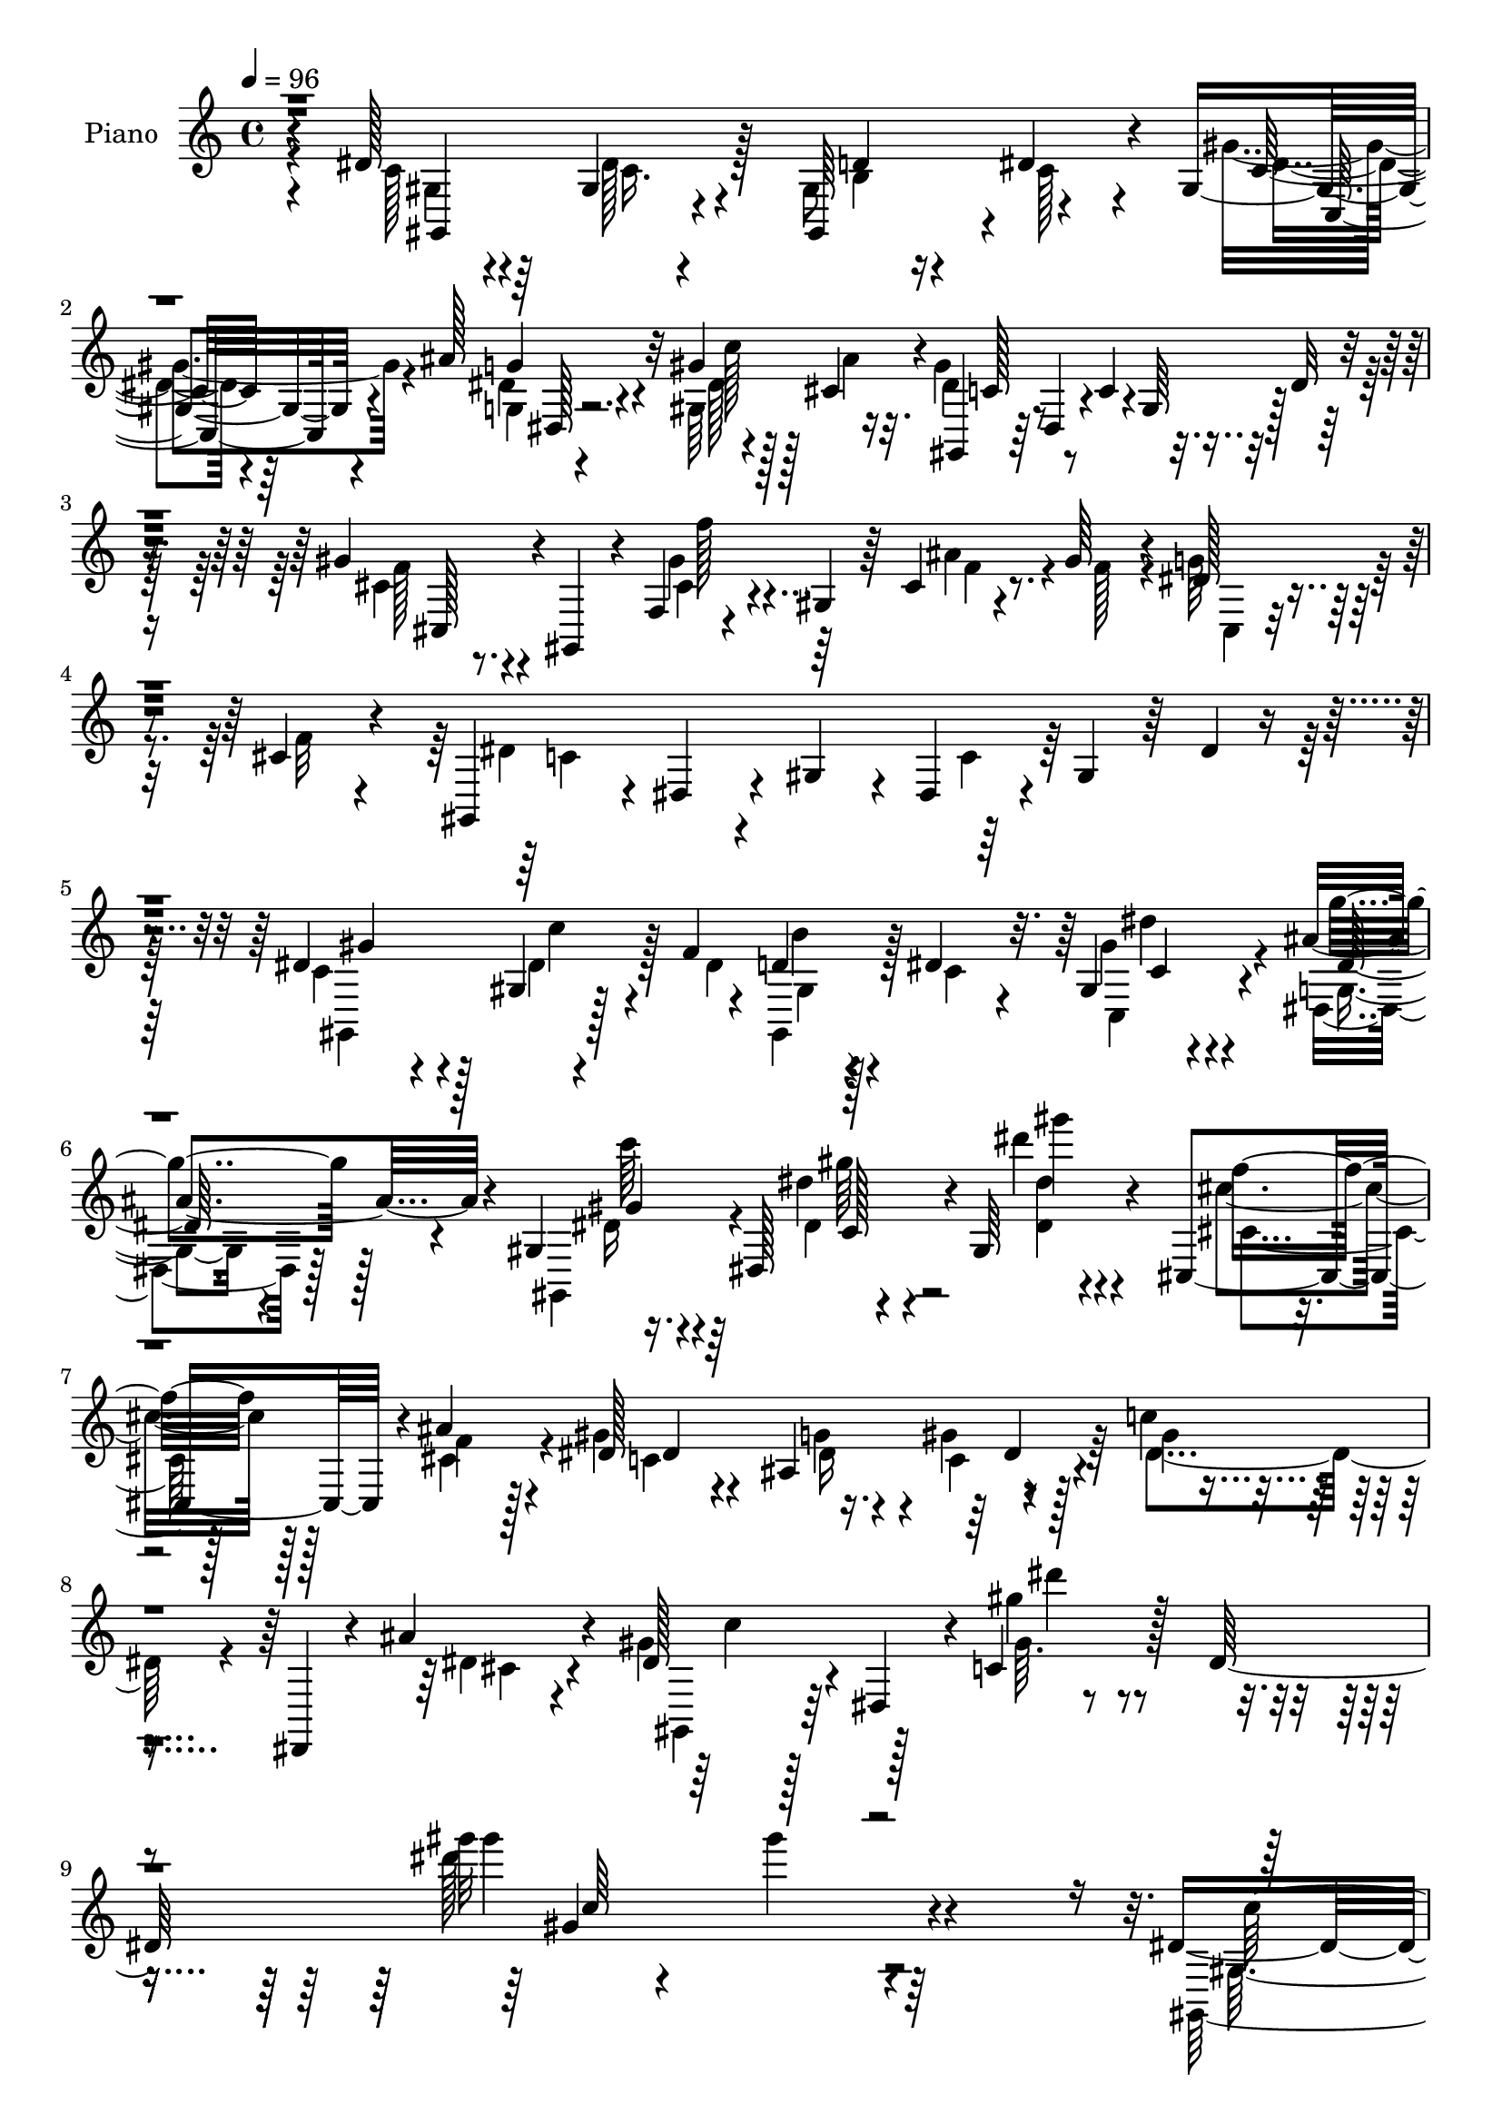 % Lily was here -- automatically converted by c:/Program Files (x86)/LilyPond/usr/bin/midi2ly.py from mid/171.mid
\version "2.14.0"

\layout {
  \context {
    \Voice
    \remove "Note_heads_engraver"
    \consists "Completion_heads_engraver"
    \remove "Rest_engraver"
    \consists "Completion_rest_engraver"
  }
}

trackAchannelA = {


  \key c \major
    
  \time 4/4 
  

  \key c \major
  
  \tempo 4 = 96 
  
  % [MARKER] HD171PN   
  
}

trackA = <<
  \context Voice = voiceA \trackAchannelA
>>


trackBchannelA = {
  
  \set Staff.instrumentName = "Piano"
  
}

trackBchannelB = \relative c {
  r4*95/96 dis'128*11 r4*65/96 gis,4*23/96 r4*74/96 gis,64*7 r4*1/96 dis''4*31/96 
  r4*13/96 gis,4*20/96 r4*23/96 ais'128*13 r32 gis4*43/96 r128*7 cis,4*10/96 
  r4*16/96 gis,4*37/96 r64 dis'4*44/96 r4*4/96 c'4*32/96 r4*13/96 gis64*7 
  r128 dis'32 r4*85/96 gis4*40/96 r4*8/96 gis,,4*41/96 r4*7/96 f'4*13/96 
  r4*34/96 gis4*43/96 r64 cis4*14/96 r4*28/96 gis'64*5 r4*17/96 dis128*7 
  r4*25/96 cis4*16/96 r4*32/96 gis,4*43/96 r4*5/96 dis'4*35/96 
  r4*10/96 gis4*41/96 r4*4/96 dis4*83/96 r4*10/96 gis4*40/96 r64 dis'4*11/96 
  r4*91/96 dis4*73/96 r128*9 gis,4*7/96 r4*61/96 f'4*14/96 r4*8/96 d4*23/96 
  r4*23/96 dis4*26/96 r32. gis,4*14/96 r4*29/96 ais'4*31/96 r4*19/96 gis, 
  r16. dis128*29 r4*1/96 gis64*13 r4*86/96 cis,4*47/96 r4*5/96 ais''4*16/96 
  r4*37/96 dis,128*11 r4*71/96 ais4*53/96 r4*56/96 c'4*91/96 r4*25/96 dis,,,4*22/96 
  r4*35/96 ais'''4*25/96 r4*46/96 dis,128*17 r4*7/96 dis,4*61/96 
  r4*5/96 c'4*35/96 r128*11 dis128*75 r4*193/96 dis4*35/96 r128*21 gis,4*19/96 
  r4*80/96 gis128*9 r4*17/96 dis'4*29/96 r4*19/96 gis, r4*25/96 dis'64*5 
  r4*23/96 dis4*35/96 r64*5 ais'4*8/96 r32. gis,,4*34/96 r128*5 c4*53/96 
  r128*13 dis64*7 r128 gis32 r32*7 gis'4*35/96 r4*16/96 gis,,8 
  f'4*16/96 r128*9 cis4*157/96 r4*26/96 cis'4*16/96 r4*31/96 gis,64*7 
  r4*4/96 dis'4*38/96 r4*8/96 gis4*44/96 r128*15 c4*34/96 r4*8/96 gis32*5 
  r32*7 dis'128*17 r4*50/96 gis,4*11/96 r4*38/96 dis4*7/96 r16. gis,4*28/96 
  r128*7 dis''4*28/96 r4*16/96 dis4*11/96 r4*31/96 ais'4*35/96 
  r4*16/96 gis128*11 r4*20/96 dis,4*88/96 gis4*80/96 r128*21 cis,4*40/96 
  r4*7/96 cis'32 r4*38/96 dis64*9 r4*38/96 ais4*43/96 c32 r64*7 dis128*29 
  r4*13/96 dis,4*88/96 r4*10/96 gis,8 dis'4*41/96 r64 gis4*49/96 
  r128*15 c4*14/96 r4*83/96 dis4*14/96 r64*5 c' r4*19/96 dis,,,4*13/96 
  r4*86/96 dis''4*14/96 r4*31/96 g,128*5 r4*32/96 g4*29/96 r32. gis'16 
  r4*20/96 dis,4*22/96 r16 cis''128*5 r4*31/96 dis,4*13/96 r128*11 gis4*166/96 
  r4*22/96 gis,4*11/96 r4*34/96 gis4*16/96 r64*5 ais'4*25/96 r4*22/96 gis4*161/96 
  r128*9 gis,4*16/96 r64*5 gis'4*31/96 r128*5 e4*22/96 r128*7 <f gis >128*11 
  r4*14/96 ais4*221/96 r32*5 gis,4*41/96 r4*2/96 ais128*9 r4*23/96 dis'16*9 
  r128*9 dis,4*31/96 r4*14/96 ais32 r4*34/96 dis4*11/96 r128*15 cis'4*32/96 
  r4*25/96 cis4*175/96 r4*80/96 gis,4*38/96 r4*10/96 ais'4*14/96 
  r4*38/96 dis,4*19/96 r64*5 dis4*35/96 r4*13/96 d4*22/96 r4*23/96 dis4*13/96 
  r4*43/96 dis,4*179/96 r4*46/96 gis,8 r32 dis'4*49/96 r4*4/96 c'4*38/96 
  r16 dis4*170/96 r4*136/96 c16 r4*76/96 dis4*43/96 r4*55/96 d32. 
  r16 dis4*35/96 r4*14/96 gis,4*16/96 r4*28/96 dis4*29/96 r128*7 gis'4*41/96 
  r4*26/96 ais4*7/96 r4*17/96 gis,,4*29/96 r4*19/96 c4*70/96 r4*23/96 dis4*34/96 
  r32 c4*25/96 r4*19/96 dis32 r4*40/96 gis'128*11 r128*5 gis,,64*7 
  r4*4/96 gis''4*40/96 r128*19 ais128*11 r4*11/96 gis4*34/96 r4*10/96 dis4*25/96 
  r4*20/96 cis32. r4*31/96 c4*236/96 r4*43/96 c32 r4*86/96 dis4*38/96 
  r4*58/96 dis128*15 dis,4*43/96 r128 gis,4*25/96 r4*22/96 dis''64*5 
  r128*5 dis4*10/96 r128*11 g4*26/96 
  | % 31
  r4*25/96 dis4*16/96 r4*32/96 dis,4*88/96 r128 gis4*71/96 r64*13 <ais cis' >4*34/96 
  r64. cis4*17/96 r4*35/96 <dis dis, >64*9 r128*13 ais4*41/96 r128 dis,4*13/96 
  r4*40/96 dis'128*19 r4*38/96 dis,4*49/96 r4*2/96 ais''4*29/96 
  r4*26/96 dis,128*37 r128*9 dis,4*76/96 r4*65/96 dis'16 r4*23/96 c'128*9 
  | % 34
  r4*20/96 ais4*238/96 r4*37/96 dis,,4*22/96 r128*7 dis'4*16/96 
  r4*32/96 cis' r128*5 <gis dis >128*49 r128*27 gis4*14/96 r4*31/96 cis,4*23/96 
  r4*28/96 f,,4*38/96 r4*10/96 f'4*7/96 r4*44/96 gis32 r128*11 gis4*10/96 
  r16. gis4*44/96 r4*2/96 gis'4*34/96 r32 g4*32/96 r4*10/96 gis4*29/96 
  r128*5 dis,,32 r128*11 dis'4*17/96 r4*29/96 cis'32 r4*34/96 c128*5 
  r4*38/96 dis,4*44/96 r4*52/96 dis'4*26/96 r32. ais4*31/96 r4*16/96 gis4*14/96 
  r16. dis'32 r128*11 dis32. r4*29/96 dis4*13/96 r128*11 dis128*7 
  r64*5 gis4*41/96 r128 ais,4*13/96 r128*11 gis32. r4*38/96 gis'64*5 
  r4*32/96 gis128*57 r4*82/96 gis,64*7 r64. f'4*11/96 r4*43/96 gis4*25/96 
  r4*29/96 c,4*28/96 r4*22/96 dis,4*28/96 r128*7 dis'4*17/96 r4*43/96 dis,4*13/96 
  r4*1/96 dis,64. r4*91/96 dis,4*14/96 r4*47/96 ais''''4*35/96 
  r64*5 dis,4*73/96 r4*41/96 c128*11 r16 dis16*7 r4*139/96 dis'4*31/96 
  r128*7 dis,,4*44/96 r4*1/96 dis''4*26/96 r8. d4*19/96 r4*25/96 dis64*5 
  r128*5 gis,,128*7 r4*25/96 dis4*13/96 r4*37/96 gis r64*5 ais''4*8/96 
  r4*16/96 gis,,,4*38/96 r64. c4*34/96 r4*13/96 dis128*11 r32 c8. 
  r4*71/96 cis,4*28/96 r4*20/96 gis'64*7 r4*8/96 f'32 r4*34/96 cis4*86/96 
  r4*7/96 gis'''4*32/96 r32 cis,,64. r4*35/96 cis'32. r4*31/96 gis,,4*40/96 
  r64 dis'4*43/96 r128 gis8 r64*7 c4*40/96 r4*10/96 gis4*62/96 
  r4*76/96 dis''4*35/96 r4*14/96 dis,,64 r4*41/96 c''4*25/96 r4*19/96 dis,,128*9 
  r4*17/96 gis,4*25/96 r4*23/96 dis'''4*28/96 r128*5 gis,,4*17/96 
  r4*28/96 dis4*14/96 r4*37/96 gis32. r128*11 dis4*80/96 r4*16/96 gis4*67/96 
  r4*74/96 cis,128*9 r4*20/96 cis'4*16/96 r4*34/96 dis'4*67/96 
  r4*28/96 ais,4*32/96 r4*10/96 c4*13/96 r4*41/96 dis4*101/96 r4*44/96 cis64. 
  r4*52/96 gis,64*7 r64. dis'128*25 r128*5 c'4*31/96 r128*7 dis4*14/96 
  r4*83/96 gis,4*16/96 r64*5 c''128*9 r4*19/96 dis,,,,4*8/96 r64*15 dis'''4*10/96 
  r4*34/96 dis4*16/96 r64*5 g,,4*23/96 r4*23/96 gis32. r4*29/96 dis''4*14/96 
  r4*26/96 ais,32. r4*31/96 cis''4*32/96 r4*17/96 gis4*152/96 r4*83/96 dis128*5 
  r128*9 cis128*7 r4*28/96 gis'64*35 r4*26/96 gis128*11 r4*13/96 f,64. 
  r4*37/96 f'64*5 r4*14/96 dis,,,4*8/96 r128*13 dis''4*13/96 r4*35/96 cis4*13/96 
  r64*5 dis,128*5 r4*34/96 dis4*40/96 r4*55/96 gis64*5 r128*5 cis''32. 
  r4*28/96 dis,4*10/96 r4*37/96 dis64. r4*37/96 <dis dis,, >128*5 
  r64*5 dis4*13/96 r128*11 dis4*23/96 r16 gis4*37/96 r4*10/96 gis,,,4*16/96 
  r4*32/96 c'''32 r4*40/96 cis,32. r4*37/96 cis'4*172/96 r4*70/96 gis,,4*37/96 
  r4*10/96 ais4*16/96 r4*34/96 gis''4*38/96 r4*10/96 dis4*20/96 
  r128*9 b32 r4*31/96 dis32. r4*32/96 dis,4*22/96 r4*31/96 dis,4*103/96 
  r4*4/96 ais'''4*26/96 r4*41/96 gis64*21 r4*38/96 dis,4*158/96 
  r128*47 gis,128*5 r128*27 dis'4*28/96 r4*67/96 gis,,4*34/96 r4*11/96 dis''128*11 
  r128*5 gis,4*19/96 r16 g'64*5 r4*22/96 gis4*43/96 r128*9 <ais cis, >4*8/96 
  r128*5 gis,,128*27 r4*19/96 c4*65/96 r4*29/96 gis'4*19/96 r4*25/96 c,4*5/96 
  r4*46/96 gis''16. r128*5 gis,,4*82/96 r64 cis4*13/96 r4*38/96 cis4*25/96 
  r4*19/96 gis''16. r64. dis4*25/96 r4*19/96 cis32. r4*32/96 gis,4*43/96 
  r4*4/96 dis'4*44/96 r4*2/96 gis128*15 r4*1/96 dis64*15 r4*1/96 gis4*38/96 
  r64 dis'32 r4*40/96 dis,4*43/96 r4*4/96 dis'4*37/96 r32*5 c4*25/96 
  r4*16/96 dis,4*41/96 r4*8/96 gis,64*5 r4*16/96 dis''4*29/96 r128*5 gis,4*17/96 
  r4*26/96 ais'16. r4*17/96 dis,4*20/96 r8. dis4*10/96 r16. gis,4*76/96 
  r4*73/96 ais16. r64. cis32. r4*34/96 dis,128*11 r4*29/96 ais''4*19/96 
  r4*8/96 dis,4*26/96 r128*7 c4*8/96 r4*43/96 dis4*28/96 r128*23 dis,,64. 
  r128*11 ais'''128*9 r4*31/96 gis,,128*13 r64 dis'128*15 r64 c'4*37/96 
  r4*5/96 dis64*11 r128*29 gis,4*14/96 r4*32/96 c'4*26/96 r4*20/96 dis,,,4*13/96 
  r128*29 dis''4*11/96 r4*31/96 g,4*16/96 r64*5 dis'4*28/96 r4*16/96 gis,4*14/96 
  r128*11 dis'4*11/96 r128*11 gis,4*11/96 r4*37/96 cis'4*32/96 
  r4*13/96 gis128*51 r4*80/96 gis4*17/96 r16 ais4*31/96 r4*23/96 gis4*161/96 
  r4*26/96 f,32*9 r64*5 gis'16. r4*8/96 dis,,64. r4*37/96 dis''4*11/96 
  r4*35/96 cis4*13/96 r64*5 dis,4*14/96 r4*37/96 dis16. r128*19 gis4*38/96 
  r4*5/96 ais128*11 r4*19/96 gis4*17/96 r128*11 dis'4*11/96 r16. dis4*17/96 
  r4*29/96 dis128*5 r4*34/96 dis128*7 r64*5 gis,4*10/96 r4*34/96 ais32 
  r4*41/96 gis4*14/96 r128*13 gis'4*28/96 r16. cis128*17 r8 gis,4*107/96 
  r64*15 gis4*55/96 r4*1/96 ais'4*19/96 r16. dis,,4*56/96 r8 b'4*17/96 
  r4*35/96 dis4*32/96 r128*11 dis,,4*11/96 r4*110/96 dis'8. r4*1/96 cis'4*28/96 
  r64*9 dis16. r4*29/96 dis,4*79/96 dis''4*38/96 r4*1/96 gis4*10/96 
  r4*34/96 dis,4*13/96 r4*40/96 gis''4*11/96 r4*77/96 gis,4*124/96 
}

trackBchannelBvoiceB = \relative c {
  \voiceTwo
  r4 c'128*9 r4*71/96 dis128*17 r128*15 gis,8 r4*40/96 gis'4*26/96 
  r4*17/96 g,4*13/96 r4*37/96 gis64*11 r16 dis'4*59/96 r4*220/96 cis4*26/96 
  r8. cis4*23/96 r4*71/96 ais'4*37/96 r4*7/96 f128*9 r4*17/96 g64*5 
  r32. f32 r4*35/96 dis4*196/96 r128*61 c4*65/96 r4*35/96 dis4*41/96 
  r128*11 dis4*17/96 gis,4*22/96 r4*23/96 c4*22/96 r4*22/96 c,4*20/96 
  r4*23/96 g'4*8/96 r4*43/96 gis,4*40/96 r4*58/96 dis''4*7/96 r4*95/96 dis''4*13/96 
  r4*95/96 cis,,4*29/96 r128*7 f4*13/96 r128*13 gis4*44/96 r4*62/96 g4*37/96 
  r4*10/96 c, r128*17 gis'4*91/96 r4*82/96 dis4*17/96 r4*53/96 gis4*62/96 
  r128*21 gis64. r4*145/96 gis''32*11 r4*200/96 gis,,,,4*235/96 
  r4*7/96 c'4*25/96 r128*7 gis'4*25/96 r4*19/96 g4*31/96 r4*22/96 gis,4*41/96 
  r4*25/96 cis4*8/96 r32. gis4*37/96 r64*9 gis4*37/96 r4*154/96 cis,,128*13 
  r128*19 gis''128*5 r64*13 cis128*7 r4*25/96 gis'128*11 r4*11/96 cis,4*10/96 
  r4*37/96 f4*11/96 r4*37/96 dis64*21 r64 dis,4*89/96 r8 dis'4*11/96 
  r4*86/96 c4*38/96 r4*62/96 dis64*7 r128*17 b128*5 r4*34/96 c4*23/96 
  r4*19/96 gis4*16/96 r4*28/96 g64. r4*40/96 c'4*34/96 r128*21 dis,4*28/96 
  r128*23 dis4*17/96 r128*25 ais4*17/96 r4*29/96 f'4*23/96 r4*26/96 gis4*73/96 
  r4*23/96 dis4*25/96 r4*17/96 gis4*25/96 r128*9 c32*5 r4*82/96 ais128*9 
  r4*29/96 dis,4*95/96 r128*15 dis,128*27 r4*64/96 c''4*19/96 r4*26/96 dis,128*5 
  r4*34/96 dis,4*20/96 r4*80/96 g128*5 r4*29/96 dis'4*13/96 r128*11 dis64*5 
  r4*17/96 gis,4*31/96 r4*14/96 ais128*5 r64*5 dis128*7 r4*25/96 cis'4*34/96 
  r4*14/96 dis,64*27 r4*25/96 gis,,4*7/96 r4*38/96 gis128*5 r128*11 g'64. 
  r4*37/96 f'4*29/96 r4*62/96 gis,32 r4*34/96 gis4*14/96 r128*13 f32 
  r4*31/96 gis4*17/96 r4*29/96 g'4*31/96 r4*59/96 dis,,4*13/96 
  r64*5 dis'4*11/96 r128*11 dis'4*16/96 r4*34/96 dis,4*14/96 r128*11 dis4*68/96 
  r4*29/96 gis'16 r4*20/96 cis4*23/96 r4*26/96 gis4*16/96 r4*34/96 dis4*13/96 
  r4*32/96 dis32. r64*5 dis128*5 r128*11 dis4*17/96 r4*34/96 gis128*13 
  r4*8/96 ais128*9 r4*17/96 gis,4*14/96 r4*43/96 gis'128*9 r64*5 gis4*176/96 
  r4*79/96 cis,,4*41/96 r4*7/96 f'4*11/96 r64*7 gis4*20/96 r4*29/96 c,4*19/96 
  r4*28/96 b4*14/96 r4*31/96 c4*23/96 r128*11 gis'4*50/96 r4*58/96 dis,,128*5 
  r4*35/96 ais'''4*22/96 r4*46/96 dis,128*11 r4*212/96 dis''4*17/96 
  r4*217/96 dis,,4*28/96 r4*73/96 c4*26/96 r8. b4*14/96 r64*5 c4*29/96 
  r32. gis'4*25/96 r32. g4*31/96 r4*20/96 dis64*5 r16. cis4*8/96 
  r4*17/96 gis32. r4*76/96 gis4*41/96 r4*148/96 gis4*16/96 r64*13 f4*11/96 
  r4*88/96 f'32. r4*26/96 f4*25/96 r4*19/96 cis,4*11/96 r4*35/96 f'4*11/96 
  r4*34/96 dis4*262/96 r4*116/96 c128*11 r128*21 c4*25/96 r4*67/96 gis4*34/96 
  r32 c128*9 r4*17/96 gis r128*9 ais'64*5 r4*20/96 gis,,16 r4*70/96 dis''4*31/96 
  r64*11 dis4*16/96 r4*82/96 cis,4*29/96 r128*5 ais''4*31/96 r4*19/96 gis4*88/96 
  r64 <dis dis, >128*9 r4*17/96 c128*5 r4*38/96 c'4*101/96 r4*47/96 cis,4*20/96 
  r4*32/96 gis'4*200/96 r4*80/96 gis4*22/96 r4*25/96 dis128*7 r4*26/96 dis4*17/96 
  r64*13 dis4*13/96 r4*32/96 <g, dis' >4*17/96 r4*29/96 dis'4*26/96 
  r32. gis,4*26/96 r4*19/96 dis'4*13/96 r4*31/96 cis'4*16/96 r4*31/96 dis,4*16/96 
  r4*32/96 c'4. r4*83/96 dis,4*17/96 r4*28/96 g,4*10/96 r4*40/96 gis'128*61 
  r4*55/96 c,128*9 r32. e16 r32. f4*28/96 r4*17/96 ais4*212/96 
  r8. gis,4*31/96 r4*14/96 dis'4*16/96 r64*5 dis'64*35 r64*5 dis, 
  r128*5 ais'64*5 r4*16/96 fis32 r64*7 cis'32*19 r4*91/96 c4*37/96 
  r4*11/96 ais4*13/96 r4*41/96 dis,16 r4*29/96 dis4*43/96 r4*7/96 d128*11 
  r4*19/96 c128*13 r4*19/96 c4*110/96 r4*65/96 cis4*19/96 r4*46/96 gis,4*44/96 
  r4*8/96 dis'32*5 r4*130/96 gis''4*112/96 r4*125/96 dis,4*20/96 
  r4*76/96 dis4*11/96 r128*29 b'4*16/96 r4*29/96 c4*25/96 r4*20/96 dis64. 
  r4*35/96 g4*28/96 r4*23/96 gis,,4*34/96 r128*11 cis''4*8/96 r4*17/96 gis,64*5 
  r4*154/96 gis4*14/96 r32*7 gis''64*5 r4*67/96 gis,4*13/96 r16. gis,4*16/96 
  r4*28/96 cis'4*26/96 r16 f r4*16/96 dis4*20/96 r128*9 f32 r4*34/96 dis4*286/96 
  r32*7 c64*5 r4*65/96 dis4*44/96 r4*47/96 gis,,4*29/96 r32. c'128*7 
  r128*7 dis4*11/96 r4*34/96 g16 r128*9 dis4*16/96 r4*82/96 dis'4*116/96 
  r4*74/96 cis,4*25/96 r4*23/96 ais'4*17/96 r4*31/96 gis32*7 r32 dis,,4*17/96 
  r4*25/96 dis4*7/96 r4*49/96 gis''4*59/96 r4*35/96 dis,,4*52/96 
  r4*1/96 g''32. r4*40/96 dis4*211/96 r64*13 dis4*14/96 r4*32/96 dis16 
  r128*7 dis,,4*14/96 r4*85/96 g4*13/96 r4*31/96 g128*5 r64*5 dis''4*26/96 
  r128*7 gis4*20/96 r128*9 cis128*5 r128*9 cis4*17/96 r64*5 dis,,4*16/96 
  r128*11 dis'4*152/96 r4*83/96 c'32 r4*29/96 ais16 r128*9 f,,,4*13/96 
  r128*27 gis'32 r4*34/96 c'4*17/96 r4*31/96 gis,4*19/96 r64*5 f'' 
  r4*13/96 f,,128*7 r4*25/96 gis''128*11 r32 dis,,4*8/96 r128*13 dis4*13/96 
  r64*13 c'4*19/96 r4*29/96 ais4*67/96 r4*29/96 dis'4*22/96 r4*22/96 ais,4*25/96 
  r128*7 gis4*17/96 r4*32/96 gis''4*10/96 r4*34/96 cis,,32. r128*9 cis4*16/96 
  r4*31/96 gis4*22/96 r4*25/96 dis''4*29/96 r4*17/96 gis,,4*25/96 
  r16 fis''64. r4*43/96 cis'128*9 r128*9 gis128*59 r64*11 cis,,,4*32/96 
  r128*5 dis''4*19/96 r64*5 dis,,64*17 r4*38/96 c''128*5 r4*37/96 c'32*5 
  r64*7 dis,,4*29/96 r4*26/96 cis'128*9 r4*40/96 gis,,64*7 r4*11/96 dis'4*50/96 
  r4*5/96 c'4*32/96 r4*91/96 gis'''4*16/96 r4*215/96 dis,,64*5 
  r4*67/96 c4*22/96 r4*73/96 gis4*44/96 r4*2/96 c4*29/96 r4*17/96 gis'4*25/96 
  r32. ais4*38/96 r128*5 gis,16 r4*71/96 gis'128*61 r4*106/96 gis,128*9 
  r4*68/96 gis'4*25/96 r4*67/96 ais4*32/96 r4*17/96 f128*9 r4*14/96 cis,4*16/96 
  r64*5 f'32 r16. dis4*200/96 r4*173/96 gis,,64*19 r4*73/96 gis'128*13 
  r64. c4*25/96 r4*17/96 dis4*11/96 r4*32/96 dis4*25/96 r128*9 gis,4*25/96 
  r4*68/96 gis'64. r64*15 dis''4*13/96 r4*82/96 cis,,,128*13 r64. ais''4*35/96 
  r4*14/96 gis4*34/96 r4*41/96 gis4*25/96 r4*37/96 gis4*26/96 r4*26/96 c4*61/96 
  r64*13 cis,4*16/96 r4*40/96 gis'128*23 r4*121/96 gis64. r4*92/96 gis,,4*17/96 
  r64*5 dis''128*5 r4*31/96 ais'4*238/96 r4*40/96 dis,,4*23/96 
  r4*22/96 ais''4*13/96 r4*35/96 dis,4*13/96 r4*31/96 dis4*154/96 
  r4*80/96 gis,128*5 r4*28/96 cis128*7 r4*31/96 f,,128*13 r64 f'4*11/96 
  r16. gis128*9 r4*19/96 c4*35/96 r4*59/96 gis'4*29/96 r4*17/96 g128*9 
  r4*20/96 f4*26/96 r32. dis,4*10/96 r16. dis4*10/96 r4*38/96 dis4*8/96 
  r4*32/96 c'32. r128*11 ais128*19 r4*38/96 gis'4*22/96 r128*7 cis4*20/96 
  r64*5 dis4*205/96 r4*38/96 dis,4*25/96 r4*23/96 ais'4*31/96 r4*19/96 gis4*17/96 
  r16. cis4*29/96 r4*35/96 f, r4*11/96 f,64*9 r4*65/96 cis''64. 
  r4*122/96 cis,4*32/96 r16 cis4*19/96 r4*37/96 dis4*23/96 r4*28/96 dis4*25/96 
  r4*26/96 dis,4*35/96 r32. c'4*19/96 r4*46/96 dis,,,64. r4*185/96 dis'''16 
  r128*19 gis4*46/96 r4*53/96 gis4*28/96 r4*20/96 c,4*29/96 r128*19 dis''128*15 
  r128*31 gis4*131/96 
}

trackBchannelBvoiceC = \relative c {
  \voiceFour
  r4*97/96 gis'4*32/96 r64*11 c16. r4*61/96 b4*19/96 r16 c128*9 
  r4*17/96 dis4*11/96 r4*31/96 dis4*23/96 r4*28/96 dis128*11 r4*31/96 ais'4*7/96 
  r32. gis4*187/96 r128*31 f128*11 r4*64/96 gis4*44/96 r64*9 f4*13/96 
  r8. cis,4*17/96 r4*79/96 c' r4*103/96 c4*40/96 r32*13 gis,4*113/96 
  r128*25 gis4*28/96 r128*21 gis''4*23/96 r4*20/96 dis,4*13/96 
  r128*13 dis'16 r4*73/96 dis'4*17/96 r4*86/96 <dis, dis' >4*10/96 
  r4*97/96 cis'4*35/96 r128*5 cis,4*17/96 r4*37/96 c4*31/96 r4*74/96 dis16 
  r4*22/96 gis4*19/96 r64*7 dis4*100/96 r4*74/96 cis4*14/96 r4*56/96 gis,4*46/96 
  r64*13 gis'''4*23/96 r4*131/96 dis'128*45 r64*33 gis,,,16 r4*73/96 dis'64*7 
  r128*19 <d b >4*16/96 r4*76/96 dis4*7/96 r16. ais'4*37/96 r4*17/96 c4*40/96 
  r4*52/96 gis4*175/96 r4*107/96 gis,16 r4*71/96 gis'4*28/96 r64*11 ais128*11 
  r4*16/96 f16 r4*17/96 dis4*19/96 r4*76/96 c32*7 r4*281/96 gis,128*37 
  r4*82/96 d''32. r4*73/96 gis4*26/96 r32. dis4*17/96 r128*11 gis,4*23/96 
  r4*73/96 dis''4*121/96 r128*23 cis,32. r128*9 ais'16 r128*9 c,4*53/96 
  r4*41/96 g'4*28/96 r128*5 dis128*9 r16 gis4*68/96 r4*76/96 cis,4*16/96 
  r4*38/96 gis'4*209/96 r4*77/96 gis4*14/96 r64*5 gis4*32/96 r4*17/96 ais32*19 
  r4*10/96 dis,4*23/96 r4*22/96 cis'16 r128*7 ais32 r4*34/96 ais4*32/96 
  r128*5 c4*164/96 r128*23 gis128*9 r4*20/96 e32. r4*29/96 f,4*26/96 
  r4*67/96 c'4*11/96 r4*35/96 f,4*10/96 r4*44/96 f'4*7/96 r128*11 f64*5 
  r4*17/96 c4*10/96 r64*13 dis4*25/96 r4*64/96 dis,4*14/96 r128*27 ais' 
  r4*16/96 dis4*25/96 r4*20/96 dis4*16/96 r128*11 dis4*11/96 r4*40/96 gis4*11/96 
  r128*11 dis,4*14/96 r4*35/96 g'32. r4*29/96 gis32. r4*80/96 dis16 
  r4*20/96 c'4*17/96 r128*13 f,4*28/96 r64*5 f64*29 r4*82/96 gis4*29/96 
  r4*17/96 ais,4*14/96 r4*40/96 c4*16/96 r4*181/96 c'4*43/96 r4*115/96 cis,4*14/96 
  r64*9 c4*28/96 r4*218/96 gis''64. r4*224/96 gis,,4*16/96 r4*86/96 gis4*17/96 
  r4*79/96 gis16 r4*68/96 c4*11/96 r4*31/96 ais'4*37/96 r4*14/96 c4*37/96 
  r4*55/96 gis4*197/96 r4*85/96 cis,16 r4*70/96 cis4*23/96 r4*164/96 g'4*34/96 
  r4*58/96 gis,128*35 r128*11 c64*9 r4*40/96 dis4*29/96 r128*39 gis4*31/96 
  r4*157/96 b128*5 r4*74/96 gis'4*23/96 r4*22/96 g,64 r4*43/96 <c' gis >4*26/96 
  r4*68/96 dis4*121/96 r128*25 f,4*22/96 r16 f4*17/96 r4*31/96 c4*49/96 
  r4*46/96 g'4*29/96 r128*5 dis4*23/96 r4*28/96 gis64*17 r4*47/96 dis4*16/96 
  r16. gis,,4*43/96 r4*2/96 dis'4*40/96 r4*7/96 gis128*15 r4*46/96 c128*5 
  r128*27 c'4*25/96 r16 gis16. r4*10/96 g128*11 r4*64/96 g,4*16/96 
  r4*31/96 dis4*4/96 r4*38/96 g4*31/96 r4*13/96 gis'4*22/96 r4*22/96 cis 
  r16 ais4*13/96 r4*32/96 gis,4*29/96 r32*5 gis,4*49/96 r4*46/96 gis'128*7 
  r4*71/96 c'4*11/96 r128*11 ais4*28/96 r16 c,4*16/96 r128*27 c4*13/96 
  r128*11 <f c >64*5 r128*21 f4*31/96 r4*16/96 f,4*14/96 r8. dis'4*17/96 
  r4*71/96 dis,4*13/96 r4*34/96 dis64. r4*44/96 ais'64*11 r64*5 gis'4*25/96 
  r4*19/96 cis4*20/96 r128*9 dis,4*7/96 r4*43/96 gis4*16/96 r64*5 dis,128*5 
  r4*32/96 cis'4*16/96 r4*28/96 gis'4*23/96 r4*76/96 dis16 r4*20/96 c'128*5 
  r4*41/96 f,4*23/96 r4*38/96 f4*172/96 r32*7 cis,64*7 r32*5 gis'4*28/96 
  r4*76/96 b4*23/96 r4*86/96 dis4*124/96 r4*52/96 dis4*17/96 r4*47/96 c4*61/96 
  r4*182/96 gis'4*89/96 r128*49 gis4*26/96 r4*70/96 gis4*13/96 
  r4*86/96 gis,,16. r4*53/96 gis'''4*25/96 r4*20/96 ais16. r4*14/96 dis,4*35/96 
  r4*59/96 gis4*163/96 r128*39 cis,4*31/96 r64*11 gis'4*29/96 r4*64/96 ais4*32/96 
  r4*58/96 g4*28/96 r4*68/96 c,128*99 r4*74/96 gis,4*17/96 r64*13 gis4*8/96 
  r128*27 b'128*5 r8. gis'128*9 r32. ais4*29/96 r4*22/96 gis,,,32. 
  r4*80/96 dis'''4*122/96 r128*23 cis'4*31/96 r4*17/96 f,32. r64*5 dis,,4*41/96 
  r64*9 dis''16 r4*20/96 gis4*26/96 r4*28/96 dis4*70/96 r4*74/96 cis128*7 
  r4*40/96 gis'4*212/96 r4*77/96 gis,,,4*25/96 r4*22/96 gis'''4*31/96 
  r4*14/96 dis4*23/96 r4*76/96 dis,,4*7/96 r128*13 dis4*5/96 r4*41/96 dis64 
  r4*37/96 dis''128*7 r128*9 ais,4*8/96 r4*34/96 dis'32 r4*34/96 dis4*26/96 
  r4*23/96 c'128*51 r4*82/96 gis,,128*5 r4*28/96 g4*8/96 r64*7 f4*22/96 
  r4*73/96 <c'' c, >4*10/96 r16. gis,4*11/96 r16. f'4*20/96 r8. g'4*34/96 
  r128*19 ais4*215/96 r4*67/96 gis4*22/96 r4*22/96 dis4*14/96 r4*31/96 dis'32*17 
  r4*76/96 ais4*26/96 r4*22/96 gis4*16/96 r16. f128*7 r128*11 cis64*29 
  r128*23 c'64*5 r4*17/96 ais4*13/96 r16. c,4*28/96 r128*7 c4*16/96 
  r4*29/96 d128*5 r4*82/96 gis4*62/96 r4*47/96 ais,,128*9 r4*22/96 dis'4*17/96 
  r4*49/96 dis4*110/96 r4*122/96 gis64. r64*37 gis,,,4*16/96 r128*27 gis'64. 
  r4*86/96 b4*17/96 r128*25 dis4*10/96 r128*11 dis4*29/96 r4*23/96 dis4*29/96 
  r4*67/96 dis4*184/96 r4*104/96 cis4*35/96 r4*61/96 gis4*13/96 
  r4*79/96 cis4*25/96 r4*64/96 g'4*34/96 r4*62/96 c,4*59/96 r4*122/96 c4*35/96 
  r32*13 c128*11 r4*62/96 dis4*40/96 r4*53/96 b4*16/96 r8. c32 
  r4*31/96 g'4*29/96 r4*23/96 c4*26/96 r4*67/96 dis128*7 r4*79/96 dis4*11/96 
  r4*85/96 cis4*35/96 r4*61/96 c,4*34/96 r64*9 dis,4*59/96 r4*41/96 gis'4*62/96 
  r4*77/96 dis32. r128*13 dis4*49/96 r4*143/96 gis'4*13/96 r4*86/96 c,128*7 
  r4*26/96 gis4*17/96 r64*5 dis,4*14/96 r32*7 dis4*8/96 r4*34/96 dis'4*16/96 
  r64*5 g,4*22/96 r4*22/96 dis'4*26/96 r128*7 ais'128*5 r4*29/96 cis128*5 
  r128*11 gis,4*22/96 r16 c'4*148/96 r32*7 gis,,4*16/96 r4*28/96 g'4*10/96 
  r64*7 c4*17/96 r4*76/96 c4*14/96 r4*125/96 f32. r4*28/96 e32. 
  r4*73/96 g16*9 r128*21 dis16 r4*20/96 dis128*5 r4*35/96 dis4*13/96 
  r4*37/96 gis4*14/96 r128*11 dis,4*13/96 r128*11 cis'32. r4*31/96 gis'32. 
  r4*32/96 gis16. r4*13/96 dis4*19/96 r64*5 c'4*19/96 r4*34/96 cis,4*158/96 
  r4*71/96 cis'''128*5 r4*116/96 c,16. r4*23/96 f,4*13/96 r4*40/96 gis128*13 
  r4*13/96 c,16 r128*9 d4*20/96 r4*97/96 gis4*142/96 r4*53/96 ais4*31/96 
  r4*49/96 gis,,64*9 r64*53 dis'''4*127/96 
}

trackBchannelBvoiceD = \relative c {
  r4*97/96 gis4*121/96 r4*74/96 d''4*20/96 r4*67/96 c32 r64*5 g'4*31/96 
  r4*20/96 c128*13 r128*17 c,128*13 r4*241/96 cis,128*13 r4*59/96 f''128*9 
  r4*629/96 gis,4*32/96 r4*68/96 c4*38/96 r4*50/96 b4*22/96 r128*23 dis4*7/96 
  r4*35/96 g4*25/96 r128*9 c64*5 r4*68/96 gis64 r4 gis'4*11/96 
  r4 f,16. r128*23 dis,4*154/96 r4*302/96 c'4*38/96 r128*29 dis'4*22/96 
  r4*131/96 gis4*17/96 r4*28/96 gis4*94/96 r4*193/96 c,,64*5 r4*68/96 c4*26/96 
  r4*164/96 c4*11/96 r128*11 g4*11/96 r64*7 gis'4*43/96 r4*49/96 dis4*176/96 
  r4*106/96 cis128*11 r128*21 cis4*17/96 r4*167/96 g'4*28/96 r8*9 gis,128*13 
  r4*61/96 c4*23/96 r4*70/96 gis16. r4*55/96 c4*11/96 r4*32/96 g'128*9 
  r4*23/96 dis4*26/96 r8. c4*31/96 r4*158/96 cis'4*29/96 r64*11 dis,,4*178/96 
  r4*154/96 dis'32. r4*37/96 c4*56/96 r128*77 gis64 r4*86/96 dis'128*7 
  r64*13 g4*19/96 r4*29/96 g4*14/96 r64*5 dis,4*16/96 r4*31/96 c''64*5 
  r128*5 dis,32. r4*73/96 gis,4*20/96 r4*70/96 gis4*10/96 r4*40/96 gis,4*7/96 
  r4*37/96 gis'32 r32*7 dis'4*16/96 r128*11 g4*13/96 r128*11 f,,4*13/96 
  r4*79/96 f''64. r16. c128*5 r4*82/96 f,32 r4*32/96 f4*17/96 r4*73/96 g'4*205/96 
  r4*74/96 c64*5 r32. gis4*8/96 r4*38/96 gis,128*5 r128*27 cis128*5 
  r4*34/96 dis,128*5 r4*31/96 gis4*35/96 r32*9 fis'4*11/96 r4*44/96 cis,4*176/96 
  r64*5 cis'128*9 r128*27 c'4*32/96 r4*68/96 dis,,64*17 r4*95/96 dis'64*9 
  r4*104/96 dis4*17/96 r128*17 gis4*46/96 r4*200/96 gis''4*14/96 
  r128*73 gis,,,,64*39 r128*19 dis''4*5/96 r4*38/96 dis4*26/96 
  r16 <gis,, gis' >4*23/96 r4*68/96 dis''64*33 r32*7 cis,,4*38/96 
  r4*58/96 f''4*26/96 r4*161/96 gis,64 r128*45 c,4*31/96 r4*13/96 dis4*37/96 
  r64*9 gis16. r32*13 gis,32*11 r4*56/96 d''32. r8. c4*10/96 r4*34/96 dis4*22/96 
  r4*28/96 gis,4*20/96 r4*74/96 c4*28/96 r4*400/96 gis'4*28/96 
  r16 dis,8. r4*76/96 g'32. r4*34/96 c,128*21 r16*9 gis,4*26/96 
  r8. g'64*5 r4*65/96 dis4*8/96 r4*125/96 dis'4*23/96 r4*23/96 g32 
  r4*76/96 ais64*5 r128*35 dis,,4*53/96 r4*88/96 gis4*14/96 r4*32/96 e'32. 
  r4*34/96 f4*17/96 r128*27 f32 r64*43 g4*200/96 r4*83/96 c4*29/96 
  r4*17/96 gis4*14/96 r4*32/96 gis4*16/96 r4*79/96 cis,4*17/96 
  r64*5 g'32. r128*9 gis, r4*115/96 gis'4*17/96 r128*13 cis,,128*41 
  r4*29/96 gis'4*65/96 r4*101/96 f'4*29/96 r8. dis,4*35/96 r4*74/96 gis4*5/96 
  r4*100/96 gis'4*76/96 r128*33 g4*25/96 r128*13 gis4*94/96 r4*149/96 dis'128*39 
  r4*119/96 gis,,,4*38/96 r4*61/96 c''4*17/96 r4*79/96 gis,128*15 
  r128*15 c'4*11/96 r4*34/96 dis4*20/96 r4*29/96 gis64*7 r4*53/96 c,4*166/96 
  r64*19 gis4*19/96 r64*13 cis4*16/96 r4*169/96 gis,4*8/96 r4*218/96 dis4*55/96 
  r4*83/96 dis'128*5 r4*85/96 gis,,4*107/96 r4*77/96 d'''4*16/96 
  r4*73/96 c4*11/96 r128*11 dis4*22/96 r4*29/96 gis128*5 r4*83/96 c,,4*26/96 
  r4*68/96 dis4*19/96 r4*77/96 f'4*35/96 r4*62/96 c,128*15 r4*50/96 g''4*29/96 
  r128*5 dis4*29/96 r4*25/96 c'4*52/96 r4*92/96 dis,16 r4*37/96 c4*206/96 
  r4*83/96 c'16 r4*67/96 ais4*242/96 r4*40/96 ais4*11/96 r4*32/96 dis,,,4*10/96 
  r4*35/96 gis128*11 r4*58/96 gis,4*38/96 r4*8/96 dis'64*13 r128*23 gis,32. 
  r4*25/96 e'''128*5 r16. c32 r4*83/96 f,,4*7/96 r4*38/96 f''4*16/96 
  r4*32/96 c4*16/96 r4*76/96 c,4*11/96 r4*79/96 dis'16*9 r64*11 c'4*26/96 
  r128*7 gis4*7/96 r16. gis4*17/96 r4*77/96 g4*20/96 r16 dis,,4*16/96 
  r4*32/96 c'32 r4*83/96 dis'4*19/96 r4*79/96 cis,,4*71/96 r4*26/96 f4*71/96 
  r4*28/96 cis'4*26/96 r4*76/96 f'64*5 r4*68/96 c,4*35/96 r4*154/96 c4*19/96 
  r4*89/96 g128*11 r4*17/96 g''16 r64*7 c,4*106/96 r4*125/96 dis'4*14/96 
  r128*73 c,,4*26/96 r128*23 gis,4*19/96 r4*77/96 d''4*17/96 r4*74/96 c32 
  r4*32/96 g4*10/96 r64*7 gis,16 r4*71/96 c'4*187/96 r4*101/96 f4*37/96 
  r4*59/96 f,4*22/96 r4*161/96 cis'4*5/96 r4*562/96 gis4*7/96 r4*80/96 d'4*17/96 
  r4*71/96 gis128*9 r4*16/96 dis,4*31/96 r128*7 gis'4*28/96 r4*166/96 c,4*14/96 
  r4*82/96 f4*64/96 r4*31/96 dis4*35/96 r64*9 g4*32/96 r4*16/96 dis4*20/96 
  r4*175/96 g4*10/96 r4*43/96 c,4*38/96 r4*154/96 dis'128*5 r32*7 dis,4*14/96 
  r4*79/96 dis32. r4*80/96 g,4*14/96 r4*37/96 g'4*8/96 r128*11 dis,4*8/96 
  r4*32/96 gis'64*5 r4*17/96 <ais, cis' > r64*5 dis64. r16. ais'128*11 
  r32*5 gis,,4*103/96 r4*83/96 c''32 r128*11 e,4*13/96 r4*38/96 f128*7 
  r8. f4*13/96 r4*173/96 gis,4*10/96 r4*79/96 ais'128*75 r4*55/96 c4*29/96 
  r4*14/96 gis4*16/96 r4*34/96 gis4*19/96 r64*13 cis,128*5 r4*32/96 dis,4*16/96 
  r128*11 gis4*17/96 r128*11 gis,128*31 r4*5/96 fis''4*14/96 r128*13 f4*26/96 
  r4*38/96 gis4*40/96 r4*125/96 gis'4*14/96 r4*116/96 cis,,,4*43/96 
  r4*290/96 c'4*136/96 r4*59/96 g4*28/96 r4*53/96 c,4*28/96 r4*347/96 c'4*124/96 
}

trackBchannelBvoiceE = \relative c {
  r4*382/96 c32. r4*23/96 dis128*5 r4*1438/96 c'4*10/96 r4*31/96 dis128*9 
  r4*25/96 gis4*32/96 r64*11 c,128*9 r4*439/96 dis4*13/96 r128*191 gis4*127/96 
  r4*491/96 c,,128*7 r4*23/96 dis4*13/96 r4*131/96 c'64*29 r32*9 f4*35/96 
  r128*21 f128*7 r64*151 c,4*20/96 r4*23/96 dis64. r4*41/96 gis,128*13 
  r128*19 gis''4*122/96 r4*67/96 f64*5 r64*67 g4*8/96 r4*329/96 gis,4*7/96 
  r4*86/96 g'4*64/96 r4*35/96 dis,4*7/96 r32*11 dis32 r128*11 g'4*22/96 
  r128*53 gis,64. r4*41/96 gis'64 r128*13 gis,4*7/96 r4*88/96 c''4*22/96 
  r4*29/96 g,,4*5/96 r32*11 f'4*4/96 r128*13 f'4*19/96 r4*587/96 c4*14/96 
  r4*82/96 g'4*20/96 r128*9 cis,4*16/96 r4*32/96 c4*22/96 r4*175/96 gis4*59/96 
  r4*44/96 f4*104/96 r4*107/96 f'4*25/96 r4*272/96 c4*44/96 r16*5 g'4*8/96 
  r128*101 gis4*71/96 r4*449/96 c,,32. r4*167/96 c'4*193/96 r4*89/96 f128*9 
  r4*1003/96 c,4*16/96 r128*9 dis4*10/96 r4*133/96 gis'128*41 r128*279 gis,128*13 
  r4*59/96 dis4*16/96 r128*71 c''4*28/96 r32. ais4*13/96 r4*349/96 gis,,4*17/96 
  r4*29/96 g'128*7 r4*776/96 c,32 r4*83/96 g'4*23/96 r16 dis,4*14/96 
  r4*32/96 c'4*16/96 r4*181/96 gis4*53/96 r4*50/96 f128*33 r128 cis'4*26/96 
  r4*400/96 c'4*112/96 r4*373/96 c128*37 r4*124/96 c4*29/96 r4*70/96 c,64. 
  r4*176/96 c,128*7 r16 g'64 r4*43/96 c''4*40/96 r4*58/96 dis,4*157/96 
  r4*119/96 f4*35/96 r4*65/96 f4*22/96 r4*899/96 c,,4*19/96 r16 g'4*5/96 
  r128*15 c''4*29/96 r128*23 gis64*19 r4*77/96 ais,,4*31/96 r64*67 ais''64*7 
  r4*116/96 gis,,128*13 r4*154/96 gis''4*14/96 r4*77/96 g4*35/96 
  r4*200/96 dis,,64. r4*38/96 dis4*5/96 r4*37/96 ais'''4*13/96 
  r4*32/96 ais4*35/96 r4*151/96 c,,128*5 r32*7 gis''32 r4*31/96 g,,,4*11/96 
  r4*134/96 f''4*10/96 r4*37/96 c4*7/96 r4*40/96 c128*5 r4*76/96 gis32. 
  r4*73/96 g'128*69 r128*55 c,,4*16/96 r4*121/96 g''4*17/96 r128*11 gis4*7/96 
  r4*185/96 gis16 r64*5 f4*161/96 r128*123 dis64*11 r4*392/96 c4*70/96 
  r4*443/96 c,,16 r4*19/96 dis128*5 r4*37/96 c''64*7 r4*94/96 dis,,4*40/96 
  r32*5 dis8 r4*100/96 cis,64*7 r64*9 cis''128*5 r4*913/96 c,4*20/96 
  r8. gis32. r4*176/96 gis'''32 r128*89 ais,,128*13 r64*75 c'32 
  r4*86/96 gis128*5 r64*13 g128*11 r4*200/96 c4*29/96 r4*244/96 dis,,8 
  gis128*5 r4*79/96 dis'32. r4*28/96 g,,4*8/96 r4*784/96 c'128*5 
  r4*82/96 g'4*20/96 r4*26/96 g4*17/96 r4*34/96 c,64. r4*421/96 f32 
  r128*39 f4*37/96 r4*295/96 c4*139/96 r4*523/96 gis''''4*115/96 
}

trackBchannelBvoiceF = \relative c {
  \voiceThree
  r8*65 c''64*19 r4*5270/96 gis,4*68/96 r4*866/96 c'4*65/96 r4*9677/96 c'16 
  r128*195 f,4*5/96 r128*13 f,4*11/96 r16. f,4*17/96 r4*74/96 e''16 
  r4*961/96 gis,,4*61/96 r128*127 gis4*20/96 r64*73 gis'4*77/96 
  r128*337 f128*7 r4*2845/96 g4*20/96 r4*1397/96 f'4*4/96 r16*19 dis,4*151/96 
}

trackBchannelBvoiceG = \relative c {
  \voiceOne
  r4*19882/96 f''4*13/96 r128*501 c4*65/96 
}

trackB = <<
  \context Voice = voiceA \trackBchannelA
  \context Voice = voiceB \trackBchannelB
  \context Voice = voiceC \trackBchannelBvoiceB
  \context Voice = voiceD \trackBchannelBvoiceC
  \context Voice = voiceE \trackBchannelBvoiceD
  \context Voice = voiceF \trackBchannelBvoiceE
  \context Voice = voiceG \trackBchannelBvoiceF
  \context Voice = voiceH \trackBchannelBvoiceG
>>


trackC = <<
>>


trackDchannelA = {
  
  \set Staff.instrumentName = "Himno Digital #171"
  
}

trackD = <<
  \context Voice = voiceA \trackDchannelA
>>


trackEchannelA = {
  
  \set Staff.instrumentName = "Yo espero la ma~ana"
  
}

trackE = <<
  \context Voice = voiceA \trackEchannelA
>>


\score {
  <<
    \context Staff=trackB \trackA
    \context Staff=trackB \trackB
  >>
  \layout {}
  \midi {}
}

